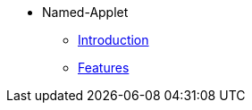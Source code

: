 * Named-Applet 
** xref:introduction.adoc[Introduction]
** xref:sales_inquiry_listing.adoc[Features]

